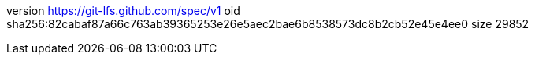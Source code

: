 version https://git-lfs.github.com/spec/v1
oid sha256:82cabaf87a66c763ab39365253e26e5aec2bae6b8538573dc8b2cb52e45e4ee0
size 29852
